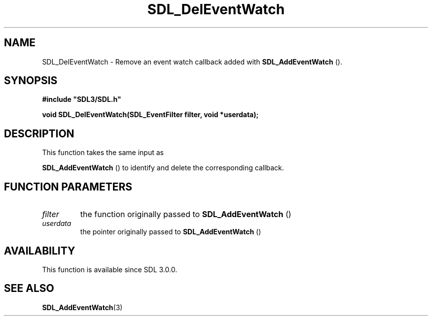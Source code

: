 .\" This manpage content is licensed under Creative Commons
.\"  Attribution 4.0 International (CC BY 4.0)
.\"   https://creativecommons.org/licenses/by/4.0/
.\" This manpage was generated from SDL's wiki page for SDL_DelEventWatch:
.\"   https://wiki.libsdl.org/SDL_DelEventWatch
.\" Generated with SDL/build-scripts/wikiheaders.pl
.\"  revision SDL-aba3038
.\" Please report issues in this manpage's content at:
.\"   https://github.com/libsdl-org/sdlwiki/issues/new
.\" Please report issues in the generation of this manpage from the wiki at:
.\"   https://github.com/libsdl-org/SDL/issues/new?title=Misgenerated%20manpage%20for%20SDL_DelEventWatch
.\" SDL can be found at https://libsdl.org/
.de URL
\$2 \(laURL: \$1 \(ra\$3
..
.if \n[.g] .mso www.tmac
.TH SDL_DelEventWatch 3 "SDL 3.0.0" "SDL" "SDL3 FUNCTIONS"
.SH NAME
SDL_DelEventWatch \- Remove an event watch callback added with 
.BR SDL_AddEventWatch
()\[char46]
.SH SYNOPSIS
.nf
.B #include \(dqSDL3/SDL.h\(dq
.PP
.BI "void SDL_DelEventWatch(SDL_EventFilter filter, void *userdata);
.fi
.SH DESCRIPTION
This function takes the same input as

.BR SDL_AddEventWatch
() to identify and delete the
corresponding callback\[char46]

.SH FUNCTION PARAMETERS
.TP
.I filter
the function originally passed to 
.BR SDL_AddEventWatch
()
.TP
.I userdata
the pointer originally passed to 
.BR SDL_AddEventWatch
()
.SH AVAILABILITY
This function is available since SDL 3\[char46]0\[char46]0\[char46]

.SH SEE ALSO
.BR SDL_AddEventWatch (3)
